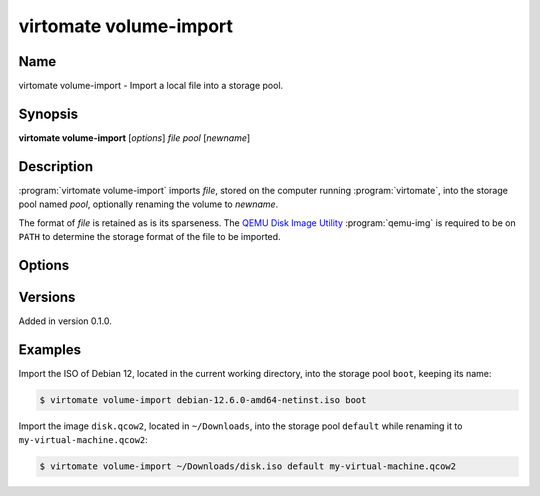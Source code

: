 virtomate volume-import
=======================

Name
----

virtomate volume-import - Import a local file into a storage pool.

Synopsis
--------

**virtomate volume-import** [*options*] *file* *pool* [*newname*]

Description
-----------
:program:`virtomate volume-import` imports *file*, stored on the computer running :program:`virtomate`, into the storage pool named *pool*, optionally renaming the volume to *newname*.

The format of *file* is retained as is its sparseness. The `QEMU Disk Image Utility <https://www.qemu.org/docs/master/tools/qemu-img.html>`_ :program:`qemu-img` is required to be on ``PATH`` to determine the storage format of the file to be imported.

Options
-------

.. program:: virtomate pool-list

.. option:: -h, --help

   Display usage summary of this command and exit.

Versions
--------

Added in version 0.1.0.

Examples
--------

Import the ISO of Debian 12, located in the current working directory, into the storage pool ``boot``, keeping its name:

.. code-block::

   $ virtomate volume-import debian-12.6.0-amd64-netinst.iso boot

Import the image ``disk.qcow2``, located in ``~/Downloads``, into the storage pool ``default`` while renaming it to ``my-virtual-machine.qcow2``:

.. code-block::

   $ virtomate volume-import ~/Downloads/disk.iso default my-virtual-machine.qcow2
